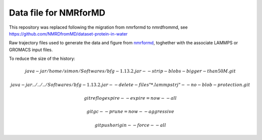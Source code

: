 Data file for NMRforMD
======================

This repository was replaced
following the migration from nmrformd to nmrdfrommd,
see https://github.com/NMRDfromMD/dataset-protein-in-water

Raw trajectory files used to generate the data and figure from `nmrformd`_,
toghether with the associate LAMMPS or GROMACS input files.

.. _nmrformd: https://nmrformd.readthedocs.io

To reduce the size of the history:

.. math::

	java -jar /home/simon/Softwares/bfg-1.13.2.jar --strip-blobs-bigger-than 50M .git

	java -jar ../../../Softwares/bfg-1.13.2.jar --delete-files "*.lammpstrj" --no-blob-protection .git

	git reflog expire --expire=now --all

	git gc --prune=now --aggressive

        git push origin --force --all
